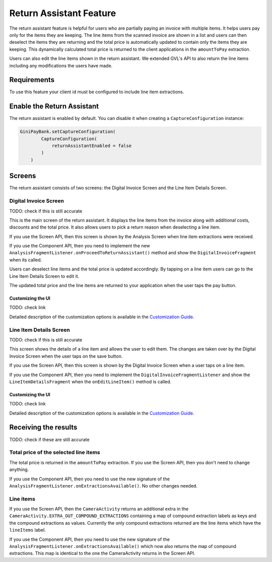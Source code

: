Return Assistant Feature
========================

The return assistant feature is helpful for users who are partially paying an invoice with multiple items. It helps
users pay only for the items they are keeping. The line items from the scanned invoice are shown in a list and users
can then deselect the items they are returning and the total price is automatically updated to contain only the items
they are keeping. This dynamically calculated total price is returned to the client applications in the ``amountToPay``
extraction.

Users can also edit the line items shown in the return assistant. We extended GVL's API to also return the line items
including any modifications the users have made.

Requirements
^^^^^^^^^^^^

To use this feature your client id must be configured to include line item extractions.

Enable the Return Assistant
^^^^^^^^^^^^^^^^^^^^^^^^^^^

The return assistant is enabled by default. You can disable it when creating a ``CaptureConfiguration`` instance:

.. code-block:: java

    GiniPayBank.setCaptureConfiguration(
            CaptureConfiguration(
                returnAssistantEnabled = false
            )
        )

Screens
^^^^^^^

The return assistant consists of two screens: the Digital Invoice Screen and the Line Item Details Screen.

Digital Invoice Screen
~~~~~~~~~~~~~~~~~~~~~~

TODO: check if this is still accurate

This is the main screen of the return assistant. It displays the line items from the invoice along with additional
costs, discounts and the total price. It also allows users to pick a return reason when deselecting a line item.

If you use the Screen API, then this screen is shown by the Analysis Screen when line item extractions were received.

If you use the Component API, then you need to implement the new
``AnalysisFragmentListener.onProceedToReturnAssistant()`` method and show the ``DigitalInvoiceFragment`` when its
called.

Users can deselect line items and the total price is updated accordingly. By tapping on a line item users can go to the
Line Item Details Screen to edit it.

The updated total price and the line items are returned to your application when the user taps the pay button.

Customizing the UI
++++++++++++++++++

TODO: check link

Detailed description of the customization options is available in the
`Customization Guide <ui-customization.html#return-assistant-feature>`_.

Line Item Details Screen
~~~~~~~~~~~~~~~~~~~~~~~~

TODO: check if this is still accurate

This screen shows the details of a line item and allows the user to edit them. The changes are taken over by the Digital
Invoice Screen when the user taps on the save button.

If you use the Screen API, then this screen is shown by the Digital Invoice Screen when a user taps on a line item.

If you use the Component API, then you need to implement the ``DigitalInvoiceFragmentListener`` and show the
``LineItemDetailsFragment`` when the ``onEditLineItem()`` method is called.

Customizing the UI
++++++++++++++++++

TODO: check link

Detailed description of the customization options is available in the
`Customization Guide <ui-customization.html#return-assistant-feature>`_.

Receiving the results
^^^^^^^^^^^^^^^^^^^^^

TODO: check if these are still accurate

Total price of the selected line items
~~~~~~~~~~~~~~~~~~~~~~~~~~~~~~~~~~~~~~

The total price is returned in the ``amountToPay`` extraction. If you use the Screen API, then you don't need to change
anything.

If you use the Component API, then you need to use the new signature of the
``AnalysisFragmentListener.onExtractionsAvailable()``. No other changes needed.

Line items
~~~~~~~~~~

If you use the Screen API, then the ``CameraActivity`` returns an additional extra in the
``CameraActivity.EXTRA_OUT_COMPOUND_EXTRACTIONS`` containing a map of compound extraction labels as keys and the
compound extractions as values. Currently the only compound extractions returned are the line items which have the
``lineItems`` label.

If you use the Component API, then you need to use the new signature of the
``AnalysisFragmentListener.onExtractionsAvailable()`` which now also returns the map of compound extractions. This map
is identical to the one the CameraActivity returns in the Screen API.